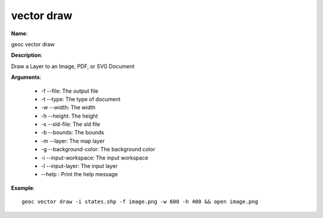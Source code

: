 vector draw
===========

**Name**:

geoc vector draw

**Description**:

Draw a Layer to an Image, PDF, or SVG Document

**Arguments**:

   * -f --file: The output file

   * -t --type: The type of document

   * -w --width: The width

   * -h --height: The height

   * -s --sld-file: The sld file

   * -b --bounds: The bounds

   * -m --layer: The map layer

   * -g --background-color: The background color

   * -i --input-workspace: The input workspace

   * -l --input-layer: The input layer

   * --help : Print the help message



**Example**::

    geoc vector draw -i states.shp -f image.png -w 600 -h 400 && open image.png